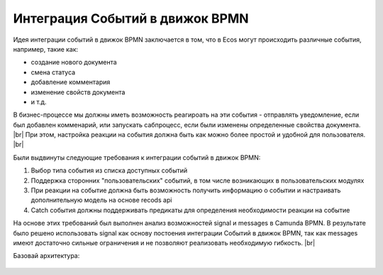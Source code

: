 Интеграция Событий в движок BPMN
================================

Идея интеграции событий в движок BPMN заключается в том, что в Ecos могут происходить различные события, например, такие как:

* создание нового документа
* смена статуса
* добавление комментария
* изменение свойств документа
* и т.д.

В бизнес-процессе мы должны иметь возможность реагироать на эти события - отправлять уведомление, если был добавлен комменарий, или запускать сабпроцесс, если были изменены определенные свойства документа. |br|
При этом, настройка реакции на события должна быть как можно более простой и удобной для пользователя. |br|

Были выдвинуты следующие требования к интеграции событий в движок BPMN:

1. Выбор типа события из списка доступных событий
2. Поддержка сторонних "пользовательских" событий, в том числе возникающих в пользовательских модулях
3. При реакции на событие должна быть возможность получить информацию о событии и настраивать дополнительную модель на основе recods api
4. Catch события должны поддерживать предикаты для определения необходимости реакции на событие

На основе этих требований был выполнен анализ возможностей signal и messages в Camunda BPMN. В результате было решено использовать signal как основу постоения интеграции Событий в движок BPMN, так как messages имеют достаточно сильные ограничения и не позволяют реализовать необходимую гибкость. |br|


Базовай архитектура:

 .. image:: _static/bpmn_events_arch_shema.png
       :align: center


.. |br| raw:: html

     <br>
